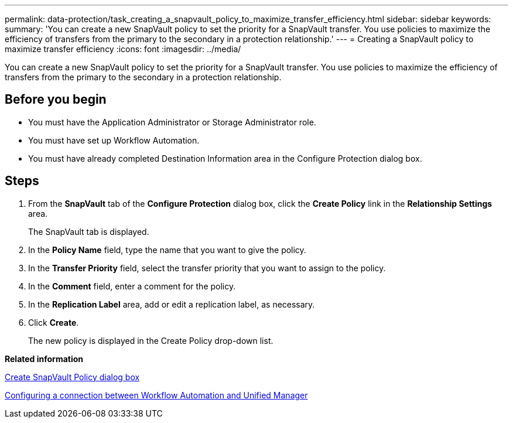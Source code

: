 ---
permalink: data-protection/task_creating_a_snapvault_policy_to_maximize_transfer_efficiency.html
sidebar: sidebar
keywords: 
summary: 'You can create a new SnapVault policy to set the priority for a SnapVault transfer. You use policies to maximize the efficiency of transfers from the primary to the secondary in a protection relationship.'
---
= Creating a SnapVault policy to maximize transfer efficiency
:icons: font
:imagesdir: ../media/

[.lead]
You can create a new SnapVault policy to set the priority for a SnapVault transfer. You use policies to maximize the efficiency of transfers from the primary to the secondary in a protection relationship.

== Before you begin

* You must have the Application Administrator or Storage Administrator role.
* You must have set up Workflow Automation.
* You must have already completed Destination Information area in the Configure Protection dialog box.

== Steps

. From the *SnapVault* tab of the *Configure Protection* dialog box, click the *Create Policy* link in the *Relationship Settings* area.
+
The SnapVault tab is displayed.

. In the *Policy Name* field, type the name that you want to give the policy.
. In the *Transfer Priority* field, select the transfer priority that you want to assign to the policy.
. In the *Comment* field, enter a comment for the policy.
. In the *Replication Label* area, add or edit a replication label, as necessary.
. Click *Create*.
+
The new policy is displayed in the Create Policy drop-down list.

*Related information*

xref:reference_create_snapvault_policy_dialog_box.adoc[Create SnapVault Policy dialog box]

xref:task_configuring_a_connection_between_workflow_automation_and_unified_manager.adoc[Configuring a connection between Workflow Automation and Unified Manager]
